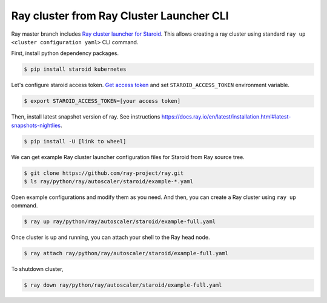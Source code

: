=========================================
Ray cluster from Ray Cluster Launcher CLI
=========================================

Ray master branch includes `Ray cluster launcher for Staroid <https://docs.ray.io/en/master/cluster/cloud.html#staroid>`_.
This allows creating a ray cluster using standard ``ray up <cluster configuration yaml>`` CLI command.

First, install python dependency packages.

.. code-block:: bash

   $ pip install staroid kubernetes

Let's configure staroid access token. `Get access token <https://staroid.com/settings/accesstokens>`_ and set
``STAROID_ACCESS_TOKEN`` environment variable.

.. code-block:: bash

   $ export STAROID_ACCESS_TOKEN=[your access token]

Then, install latest snapshot version of ray.
See instructions https://docs.ray.io/en/latest/installation.html#latest-snapshots-nightlies.

.. code-block:: bash

   $ pip install -U [link to wheel]

We can get example Ray cluster launcher configuration files for Staroid from Ray source tree.

.. code-block:: bash

   $ git clone https://github.com/ray-project/ray.git
   $ ls ray/python/ray/autoscaler/staroid/example-*.yaml

Open example configurations and modify them as you need.
And then, you can create a Ray cluster using ``ray up`` command.

.. code-block:: bash

   $ ray up ray/python/ray/autoscaler/staroid/example-full.yaml

Once cluster is up and running, you can attach your shell to the Ray head node.

.. code-block:: bash

   $ ray attach ray/python/ray/autoscaler/staroid/example-full.yaml

To shutdown cluster,

.. code-block:: bash

   $ ray down ray/python/ray/autoscaler/staroid/example-full.yaml
